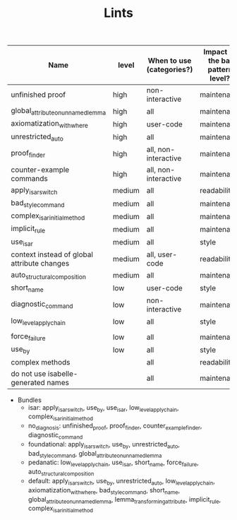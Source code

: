 #+TITLE: Lints
#+DESCRIPTION: The list of different lints used



| Name                                        | level  | When to use (categories?) | Impact (of the bad pattern, level?) | Implemented?         |
|---------------------------------------------+--------+---------------------------+-------------------------------------+----------------------|
| unfinished proof                            | high   | non-interactive           | maintenance                         | Yes                  |
| global_attribute_on_unnamed_lemma           | high   | all                       | maintenance                         | Yes                  |
| axiomatization_with_where                   | high   | user-code                 | maintenance                         | Yes                  |
| unrestricted_auto                           | high   | all                       | maintenance                         | Yes                  |
| proof_finder                                | high   | all, non-interactive      | maintenance                         | Yes                  |
| counter-example commands                    | high   | all, non-interactive      | maintenance                         | Yes                  |
| apply_isar_switch                           | medium | all                       | readability                         | Yes                  |
| bad_style_command                           | medium | all                       | maintenance                         | Yes                  |
| complex_isar_initial_method                 | medium | all                       | maintenance                         | Yes                  |
| implicit_rule                               | medium | all                       | maintenance                         | Yes                  |
| use_isar                                    | medium | all                       | style                               | Yes                  |
| context instead of global attribute changes | medium | all, user-code            | readability                         | No                   |
| auto_structural_composition                 | medium | all                       | maintenance                         | Yes                  |
| short_name                                  | low    | user-code                 | style                               | Yes*                 |
| diagnostic_command                          | low    | non-interactive           | maintenance                         | Yes                  |
| low_level_apply_chain                       | low    | all                       | style                               | Yes                  |
|                                     |                      |
| force_failure                               | low    | all                       | maintenance                         | Yes                  |
| use_by                                      | low    | all                       | style                               | Yes                  |
| complex methods                             |        | all                       | readability                         | No                   |
| do not use isabelle-generated names         |        | all                       | maintenance                         | No (won't implement) |

- Bundles
  + isar: apply_isar_switch, use_by, use_isar, low_level_apply_chain,
    complex_isar_initial_method
  + no_diagnosis: unfinished_proof, proof_finder, counter_example_finder,
    diagnostic_command
  + foundational: apply_isar_switch, use_by, unrestricted_auto,
    bad_style_command, global_attribute_on_unnamed_lemma
  + pedanatic: low_level_apply_chain, use_isar, short_name, force_failure, auto_structural_composition
  + default: apply_isar_switch, use_by, unrestricted_auto,
    low_level_apply_chain, axiomatization_with_where, bad_style_command,
    short_name, global_attribute_on_unnamed_lemma, lemma_transforming_attribute,
    implicit_rule, complex_isar_initial_method
